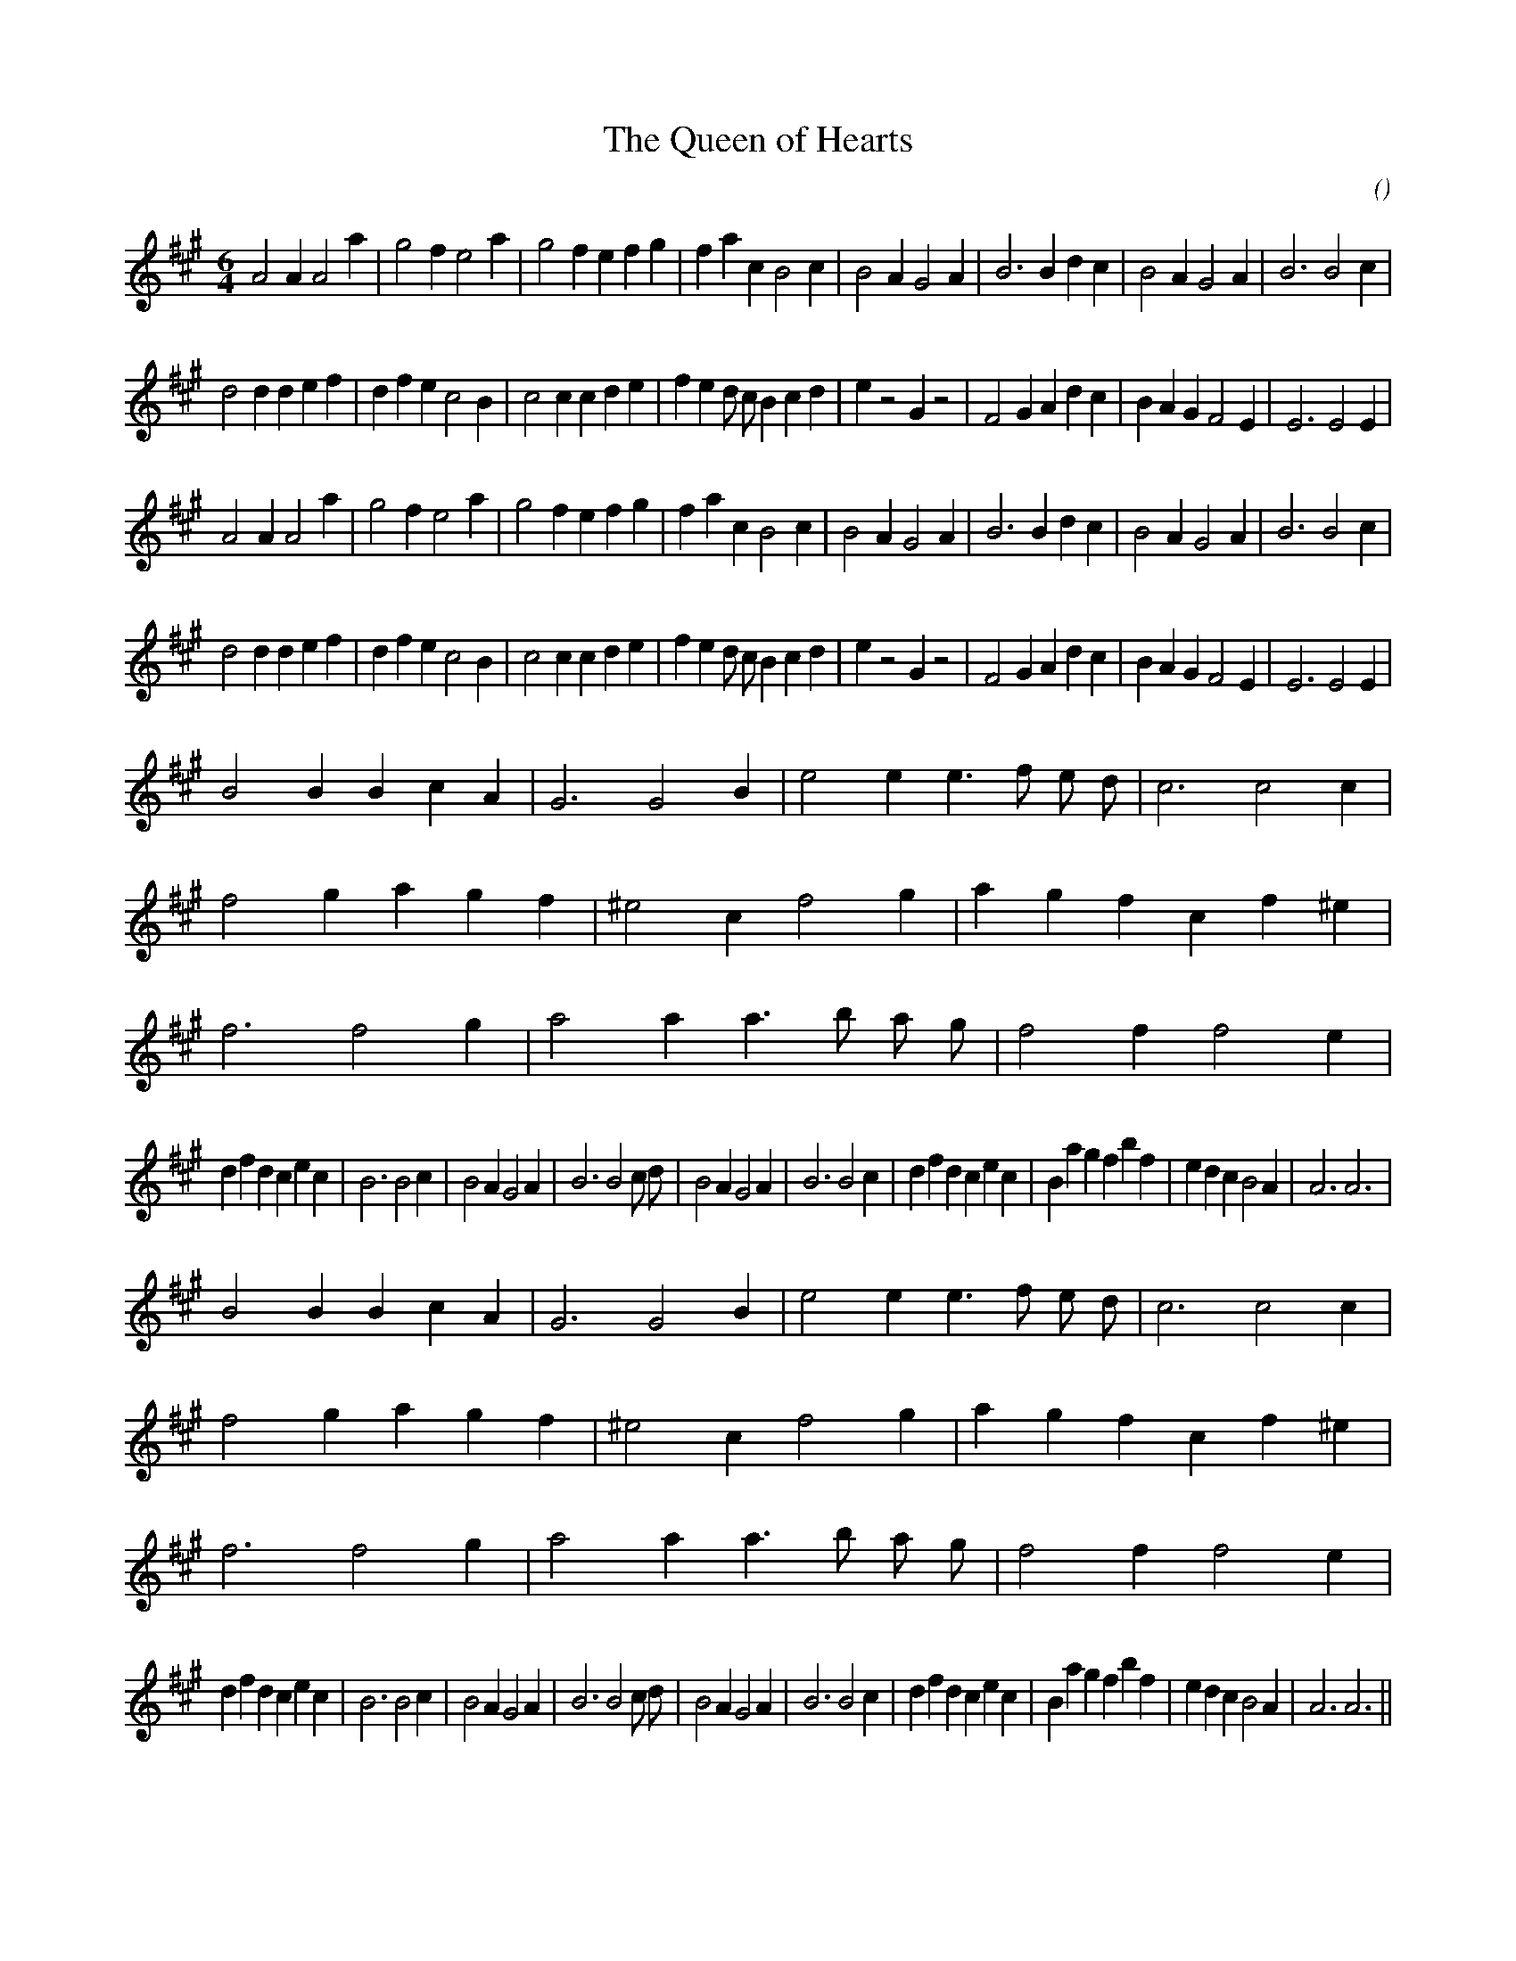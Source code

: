 X:1
T: The Queen of Hearts
N:
C:
S: Play  4  times
A:
O:
R:
M:6/4
K:A
I:speed 150
%W: A1
% voice 1 (1 lines, 33 notes)
K:A
M:6/4
L:1/16
A8 A4 A8 a4 |g8 f4 e8 a4 |g8 f4 e4 f4 g4 |f4 a4 c4 B8 c4 |B8 A4 G8 A4 |B12 B4 d4 c4 |B8 A4 G8 A4 |B12B8 c4 |
%W:
% voice 1 (1 lines, 39 notes)
d8 d4 d4 e4 f4 |d4 f4 e4 c8 B4 |c8 c4 c4 d4 e4 |f4 e4 d2 c2 B4 c4 d4 |e4 z8 G4 z8 |F8 G4 A4 d4 c4 |B4 A4 G4 F8 E4 |E12E8 E4 |
%W: A2
% voice 1 (1 lines, 33 notes)
A8 A4 A8 a4 |g8 f4 e8 a4 |g8 f4 e4 f4 g4 |f4 a4 c4 B8 c4 |B8 A4 G8 A4 |B12 B4 d4 c4 |B8 A4 G8 A4 |B12B8 c4 |
%W:
% voice 1 (1 lines, 39 notes)
d8 d4 d4 e4 f4 |d4 f4 e4 c8 B4 |c8 c4 c4 d4 e4 |f4 e4 d2 c2 B4 c4 d4 |e4 z8 G4 z8 |F8 G4 A4 d4 c4 |B4 A4 G4 F8 E4 |E12E8 E4 |
%W: B1
% voice 1 (1 lines, 45 notes)
B8 B4 B4 c4 A4 |G12G8 B4 |e8 e4 e6 f2 e2 d2 |c12c8 c4 |f8 g4 a4 g4 f4 |^e8 c4 f8 g4 |a4 g4 f4 c4 f4 ^e4 |f12f8 g4 |a8 a4 a6 b2 a2 g2 |f8 f4 f8 e4 |
%W:
% voice 1 (1 lines, 43 notes)
d4 f4 d4 c4 e4 c4 |B12B8 c4 |B8 A4 G8 A4 |B12B8 c2 d2 |B8 A4 G8 A4 |B12B8 c4 |d4 f4 d4 c4 e4 c4 |B4 a4 g4 f4 b4 f4 |e4 d4 c4 B8 A4 |A12A12 |
%W: B2
% voice 1 (1 lines, 45 notes)
B8 B4 B4 c4 A4 |G12G8 B4 |e8 e4 e6 f2 e2 d2 |c12c8 c4 |f8 g4 a4 g4 f4 |^e8 c4 f8 g4 |a4 g4 f4 c4 f4 ^e4 |f12f8 g4 |a8 a4 a6 b2 a2 g2 |f8 f4 f8 e4 |
%W:
% voice 1 (1 lines, 43 notes)
d4 f4 d4 c4 e4 c4 |B12B8 c4 |B8 A4 G8 A4 |B12B8 c2 d2 |B8 A4 G8 A4 |B12B8 c4 |d4 f4 d4 c4 e4 c4 |B4 a4 g4 f4 b4 f4 |e4 d4 c4 B8 A4 |A12A12 ||
